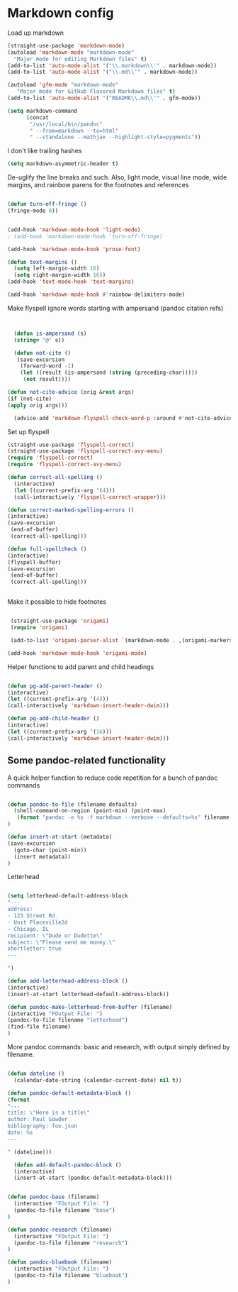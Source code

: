 # -*- in-config-file: t; lexical-binding: t  -*-

* Markdown config

Load up markdown

#+BEGIN_SRC emacs-lisp
(straight-use-package 'markdown-mode)
(autoload 'markdown-mode "markdown-mode"
  "Major mode for editing Markdown files" t)
(add-to-list 'auto-mode-alist '("\\.markdown\\'" . markdown-mode))
(add-to-list 'auto-mode-alist '("\\.md\\'" . markdown-mode))

(autoload 'gfm-mode "markdown-mode"
   "Major mode for GitHub Flavored Markdown files" t)
(add-to-list 'auto-mode-alist '("README\\.md\\'" . gfm-mode))

(setq markdown-command
      (concat
       "/usr/local/bin/pandoc"
       " --from=markdown --to=html"
       " --standalone --mathjax --highlight-style=pygments"))

#+END_SRC

I don't like trailing hashes

#+BEGIN_SRC emacs-lisp
(setq markdown-asymmetric-header t)
#+END_SRC

De-uglify the line breaks and such.  Also, light mode, visual line mode, wide margins, and rainbow parens for the footnotes and references

#+BEGIN_SRC emacs-lisp

(defun turn-off-fringe () 
(fringe-mode 0))


(add-hook 'markdown-mode-hook 'light-mode)
; (add-hook 'markdown-mode-hook 'turn-off-fringe)

(add-hook 'markdown-mode-hook 'prose-font)

(defun text-margins ()
  (setq left-margin-width 16)
  (setq right-margin-width 16))
(add-hook 'text-mode-hook 'text-margins)

(add-hook 'markdown-mode-hook #'rainbow-delimiters-mode)

#+END_SRC

Make flyspell ignore words starting with ampersand (pandoc citation refs)

#+BEGIN_SRC emacs-lisp


  (defun is-ampersand (s)
  (string= "@" s))

  (defun not-cite ()
   (save-excursion
    (forward-word -1)
    (let ((result (is-ampersand (string (preceding-char)))))
     (not result))))

(defun not-cite-advice (orig &rest args)
(if (not-cite)
(apply orig args)))

  (advice-add 'markdown-flyspell-check-word-p :around #'not-cite-advice)
#+END_SRC

Set up flyspell

#+BEGIN_SRC emacs-lisp
(straight-use-package 'flyspell-correct)
(straight-use-package 'flyspell-correct-avy-menu)
(require 'flyspell-correct)
(require 'flyspell-correct-avy-menu)

(defun correct-all-spelling ()
  (interactive)
  (let ((current-prefix-arg '(4)))
  (call-interactively 'flyspell-correct-wrapper)))

(defun correct-marked-spelling-errors ()
(interactive)
(save-excursion
 (end-of-buffer)
 (correct-all-spelling)))

(defun full-spellcheck ()
(interactive)
(flyspell-buffer)
(save-excursion
 (end-of-buffer)
 (correct-all-spelling)))


#+END_SRC

Make it possible to hide footnotes

#+BEGIN_SRC emacs-lisp

 (straight-use-package 'origami)
 (require 'origami)

 (add-to-list 'origami-parser-alist `(markdown-mode . ,(origami-markers-parser "[" "]")))

(add-hook 'markdown-mode-hook 'origami-mode)

#+END_SRC

Helper functions to add parent and child headings

#+BEGIN_SRC emacs-lisp

(defun pg-add-parent-header ()
(interactive)
(let ((current-prefix-arg '(4)))
(call-interactively 'markdown-insert-header-dwim)))

(defun pg-add-child-header ()
(interactive)
(let ((current-prefix-arg '(16)))
(call-interactively 'markdown-insert-header-dwim)))

#+END_SRC

** Some pandoc-related functionality

A quick helper function to reduce code repetition for a bunch of pandoc commands
   
#+BEGIN_SRC emacs-lisp

(defun pandoc-to-file (filename defaults)
  (shell-command-on-region (point-min) (point-max)
   (format "pandoc -o %s -f markdown --verbose --defaults=%s" filename defaults))
)

(defun insert-at-start (metadata)
(save-excursion
  (goto-char (point-min))
  (insert metadata))
)

#+END_SRC
   
Letterhead
   
#+BEGIN_SRC emacs-lisp

  (setq letterhead-default-address-block 
  "---
  address:
  - 123 Street Rd
  - Unit Placeville2d
  - Chicago, IL
  recipient: \"Dude or Dudette\"
  subject: \"Please send me money.\"
  shortletter: true
  ---

  ")

  (defun add-letterhead-address-block ()
  (interactive)
  (insert-at-start letterhead-default-address-block))

  (defun pandoc-make-letterhead-from-buffer (filename)
  (interactive "FOutput File: ")
  (pandoc-to-file filename "letterhead")
  (find-file filename)
  )

#+END_SRC

More pandoc commands: basic and research, with output simply defined by filename.

#+BEGIN_SRC emacs-lisp

(defun dateline ()
  (calendar-date-string (calendar-current-date) nil t))

(defun pandoc-default-metadata-block () 
(format 
"---
title: \"Here is a title\"
author: Paul Gowder
bibliography: foo.json
date: %s
---

" (dateline)))

  (defun add-default-pandoc-block ()
  (interactive)
  (insert-at-start (pandoc-default-metadata-block)))


(defun pandoc-base (filename)
  (interactive "FOutput File: ")
  (pandoc-to-file filename "base")
)

(defun pandoc-research (filename)
  (interactive "FOutput File: ")
  (pandoc-to-file filename "research")
)

(defun pandoc-bluebook (filename)
  (interactive "FOutput File: ")
  (pandoc-to-file filename "bluebook")
)

#+END_SRC
